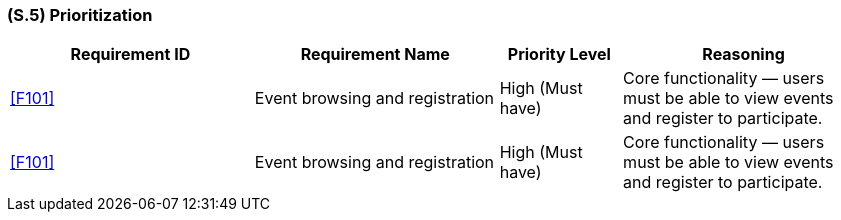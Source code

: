 [#s5,reftext=S.5]
=== (S.5) Prioritization

ifdef::env-draft[]
TIP: _Classification of the behaviors, interfaces and scenarios (<<s2>>, <<s3>> and <<s4>>) by their degree of criticality. It is useful in particular if during the course of the project various pressures force the team to drop certain functions._  <<BM22>>
endif::[]

[cols="2,2,1,2"]
|===
|Requirement ID | Requirement Name | Priority Level | Reasoning

|<<F101>> |
Event browsing and registration |
High (Must have) |
Core functionality — users must be able to view events and register to participate.

|<<F101>> |
Event browsing and registration |
High (Must have) |
Core functionality — users must be able to view events and register to participate.

|Cell in column 1, row 4
|Cell in column 2, row 4
|===
